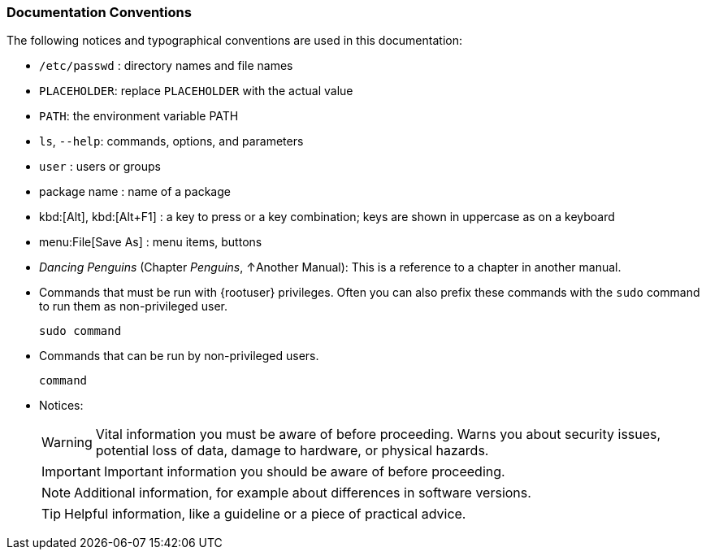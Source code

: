 === Documentation Conventions

The following notices and typographical conventions are used in this documentation:

* [path]``/etc/passwd`` : directory names and file names
* `PLACEHOLDER`: replace `PLACEHOLDER` with the actual value
* [var]``PATH``: the environment variable PATH
* `ls`, [option]``--help``: commands, options, and parameters
* [username]``user`` : users or groups
* [package]#package name# : name of a package
* kbd:[Alt], kbd:[Alt+F1] : a key to press or a key combination; keys are shown in uppercase as on a keyboard
* menu:File[Save As] : menu items, buttons
* _Dancing Penguins_ (Chapter __Penguins__, ↑Another Manual): This is a reference to a chapter in another manual.
* Commands that must be run with {rootuser} privileges. Often you can also prefix these commands with the `sudo` command to run them as non-privileged user.
+
[source,bash,subs="attributes"]
----
sudo command
----
* Commands that can be run by non-privileged users.
+
[source,bash,subs="attributes"]
----
command
----
* Notices:
+
[WARNING]
====
Vital information you must be aware of before proceeding.
Warns you about security issues, potential loss of data, damage to hardware, or physical hazards.
====
+
[IMPORTANT]
====
Important information you should be aware of before proceeding.
====
+
[NOTE]
====
Additional information, for example about differences in software versions.
====
+
[TIP]
====
Helpful information, like a guideline or a piece of practical advice.
====
